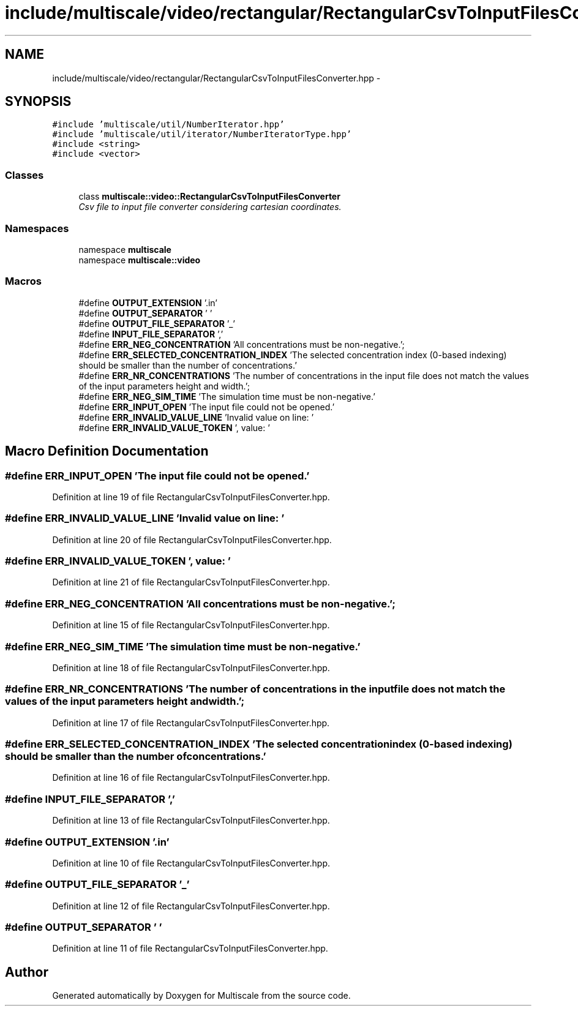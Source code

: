 .TH "include/multiscale/video/rectangular/RectangularCsvToInputFilesConverter.hpp" 3 "Sun Mar 17 2013" "Version 0.0.1" "Multiscale" \" -*- nroff -*-
.ad l
.nh
.SH NAME
include/multiscale/video/rectangular/RectangularCsvToInputFilesConverter.hpp \- 
.SH SYNOPSIS
.br
.PP
\fC#include 'multiscale/util/NumberIterator\&.hpp'\fP
.br
\fC#include 'multiscale/util/iterator/NumberIteratorType\&.hpp'\fP
.br
\fC#include <string>\fP
.br
\fC#include <vector>\fP
.br

.SS "Classes"

.in +1c
.ti -1c
.RI "class \fBmultiscale::video::RectangularCsvToInputFilesConverter\fP"
.br
.RI "\fICsv file to input file converter considering cartesian coordinates\&. \fP"
.in -1c
.SS "Namespaces"

.in +1c
.ti -1c
.RI "namespace \fBmultiscale\fP"
.br
.ti -1c
.RI "namespace \fBmultiscale::video\fP"
.br
.in -1c
.SS "Macros"

.in +1c
.ti -1c
.RI "#define \fBOUTPUT_EXTENSION\fP   '\&.in'"
.br
.ti -1c
.RI "#define \fBOUTPUT_SEPARATOR\fP   ' '"
.br
.ti -1c
.RI "#define \fBOUTPUT_FILE_SEPARATOR\fP   '_'"
.br
.ti -1c
.RI "#define \fBINPUT_FILE_SEPARATOR\fP   ','"
.br
.ti -1c
.RI "#define \fBERR_NEG_CONCENTRATION\fP   'All concentrations must be non-negative\&.';"
.br
.ti -1c
.RI "#define \fBERR_SELECTED_CONCENTRATION_INDEX\fP   'The selected concentration index (0-based indexing) should be smaller than the number of concentrations\&.'"
.br
.ti -1c
.RI "#define \fBERR_NR_CONCENTRATIONS\fP   'The number of concentrations in the input file does not match the values of the input parameters height and width\&.';"
.br
.ti -1c
.RI "#define \fBERR_NEG_SIM_TIME\fP   'The simulation time must be non-negative\&.'"
.br
.ti -1c
.RI "#define \fBERR_INPUT_OPEN\fP   'The input file could not be opened\&.'"
.br
.ti -1c
.RI "#define \fBERR_INVALID_VALUE_LINE\fP   'Invalid value on line: '"
.br
.ti -1c
.RI "#define \fBERR_INVALID_VALUE_TOKEN\fP   ', value: '"
.br
.in -1c
.SH "Macro Definition Documentation"
.PP 
.SS "#define ERR_INPUT_OPEN   'The input file could not be opened\&.'"

.PP
Definition at line 19 of file RectangularCsvToInputFilesConverter\&.hpp\&.
.SS "#define ERR_INVALID_VALUE_LINE   'Invalid value on line: '"

.PP
Definition at line 20 of file RectangularCsvToInputFilesConverter\&.hpp\&.
.SS "#define ERR_INVALID_VALUE_TOKEN   ', value: '"

.PP
Definition at line 21 of file RectangularCsvToInputFilesConverter\&.hpp\&.
.SS "#define ERR_NEG_CONCENTRATION   'All concentrations must be non-negative\&.';"

.PP
Definition at line 15 of file RectangularCsvToInputFilesConverter\&.hpp\&.
.SS "#define ERR_NEG_SIM_TIME   'The simulation time must be non-negative\&.'"

.PP
Definition at line 18 of file RectangularCsvToInputFilesConverter\&.hpp\&.
.SS "#define ERR_NR_CONCENTRATIONS   'The number of concentrations in the input file does not match the values of the input parameters height and width\&.';"

.PP
Definition at line 17 of file RectangularCsvToInputFilesConverter\&.hpp\&.
.SS "#define ERR_SELECTED_CONCENTRATION_INDEX   'The selected concentration index (0-based indexing) should be smaller than the number of concentrations\&.'"

.PP
Definition at line 16 of file RectangularCsvToInputFilesConverter\&.hpp\&.
.SS "#define INPUT_FILE_SEPARATOR   ','"

.PP
Definition at line 13 of file RectangularCsvToInputFilesConverter\&.hpp\&.
.SS "#define OUTPUT_EXTENSION   '\&.in'"

.PP
Definition at line 10 of file RectangularCsvToInputFilesConverter\&.hpp\&.
.SS "#define OUTPUT_FILE_SEPARATOR   '_'"

.PP
Definition at line 12 of file RectangularCsvToInputFilesConverter\&.hpp\&.
.SS "#define OUTPUT_SEPARATOR   ' '"

.PP
Definition at line 11 of file RectangularCsvToInputFilesConverter\&.hpp\&.
.SH "Author"
.PP 
Generated automatically by Doxygen for Multiscale from the source code\&.
